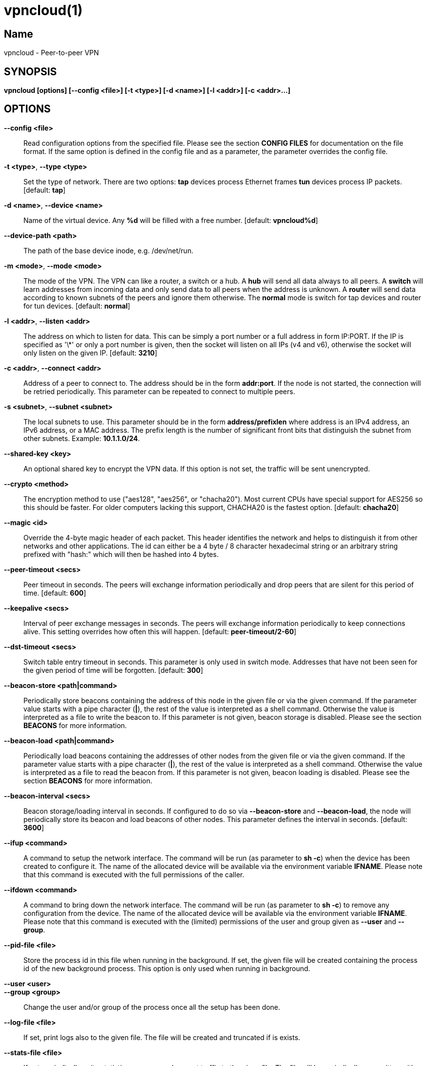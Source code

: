 vpncloud(1)
===========

== Name
vpncloud - Peer-to-peer VPN


== SYNOPSIS

*vpncloud [options] [--config <file>] [-t <type>] [-d <name>] [-l <addr>] [-c <addr>...]*


== OPTIONS

*--config <file>*::
  Read configuration options from the specified file. Please see the section
  *CONFIG FILES* for documentation on the file format.
  If the same option is defined in the config file and as a parameter, the
  parameter overrides the config file.

*-t <type>*, *--type <type>*::
  Set the type of network. There are two options: *tap* devices process
  Ethernet frames *tun* devices process IP packets. [default: *tap*]

*-d <name>*, *--device <name>*::
  Name of the virtual device. Any *%d* will be filled with a free number.
  [default: *vpncloud%d*]

*--device-path <path>*::
  The path of the base device inode, e.g. /dev/net/run.

*-m <mode>*, *--mode <mode>*::
  The mode of the VPN. The VPN can like a router, a switch or a hub. A *hub*
  will send all data always to all peers. A *switch* will learn addresses
  from incoming data and only send data to all peers when the address is
  unknown. A *router* will send data according to known subnets of the
  peers and ignore them otherwise. The *normal* mode is switch for tap
  devices and router for tun devices. [default: *normal*]

*-l <addr>*, *--listen <addr>*::
  The address on which to listen for data. This can be simply a port number
  or a full address in form IP:PORT. If the IP is specified as \'\*' or only
  a port number is given, then the socket will listen on all IPs (v4 and v6),
  otherwise the socket will only listen on the given IP. [default: **3210**]

*-c <addr>*, *--connect <addr>*::
  Address of a peer to connect to. The address should be in the form
  *addr:port*. If the node is not started, the connection will be retried
  periodically. This parameter can be repeated to connect to multiple peers.

*-s <subnet>*, *--subnet <subnet>*::
  The local subnets to use. This parameter should be in the form
  *address/prefixlen* where address is an IPv4 address, an IPv6 address, or a
  MAC address. The prefix length is the number of significant front bits that
  distinguish the subnet from other subnets. Example: *10.1.1.0/24*.

*--shared-key <key>*::
  An optional shared key to encrypt the VPN data. If this option is not set,
  the traffic will be sent unencrypted.

*--crypto <method>*::
  The encryption method to use ("aes128", "aes256", or "chacha20"). Most 
  current CPUs have special support for AES256 so this should be faster. For 
  older computers lacking this support, CHACHA20 is the fastest option.
  [default: *chacha20*]

*--magic <id>*::
  Override the 4-byte magic header of each packet. This header identifies the
  network and helps to distinguish it from other networks and other
  applications. The id can either be a 4 byte / 8 character hexadecimal
  string or an arbitrary string prefixed with "hash:" which will then be
  hashed into 4 bytes.

*--peer-timeout <secs>*::
  Peer timeout in seconds. The peers will exchange information periodically
  and drop peers that are silent for this period of time. [default: **600**]

*--keepalive <secs>*::
  Interval of peer exchange messages in seconds. The peers will exchange
  information periodically to keep connections alive. This setting overrides
  how often this will happen. [default: *peer-timeout/2-60*]

*--dst-timeout <secs>*::
  Switch table entry timeout in seconds. This parameter is only used in switch
  mode. Addresses that have not been seen for the given period of time  will
  be forgotten. [default: **300**]

*--beacon-store <path|command>*::
  Periodically store beacons containing the address of this node in the given
  file or via the given command. If the parameter value starts with a pipe
  character (*|*), the rest of the value is interpreted as a shell command.
  Otherwise the value is interpreted as a file to write the beacon to.
  If this parameter is not given, beacon storage is disabled.
  Please see the section *BEACONS* for more information.

*--beacon-load <path|command>*::
  Periodically load beacons containing the addresses of other nodes from the
  given file or via the given command. If the parameter value starts with a
  pipe character (*|*), the rest of the value is interpreted as a shell
  command. Otherwise the value is interpreted as a file to read the beacon
  from.
  If this parameter is not given, beacon loading is disabled.
  Please see the section *BEACONS* for more information.

*--beacon-interval <secs>*::
  Beacon storage/loading interval in seconds. If configured to do so via
  *--beacon-store* and *--beacon-load*, the node will periodically store its
  beacon and load beacons of other nodes. This parameter defines the interval
  in seconds. [default: **3600**]

*--ifup <command>*::
  A command to setup the network interface. The command will be run (as
  parameter to *sh -c*) when the device has been created to configure it.
  The name of the allocated device will be available via the environment
  variable *IFNAME*.
  Please note that this command is executed with the full permissions of the
  caller.

*--ifdown <command>*::
  A command to bring down the network interface. The command will be run (as
  parameter to *sh -c*) to remove any configuration from the device.
  The name of the allocated device will be available via the environment
  variable *IFNAME*.
  Please note that this command is executed with the (limited) permissions of
  the user and group given as *--user* and *--group*.

*--pid-file <file>*::
  Store the process id in this file when running in the background. If set,
  the given file will be created containing the process id of the new
  background process. This option is only used when running in background.

*--user <user>*::
*--group <group>*::
  Change the user and/or group of the process once all the setup has been
  done.

*--log-file <file>*::
  If set, print logs also to the given file. The file will be created and
  truncated if is exists.

*--stats-file <file>*::
  If set, periodically write statistics on peers and current traffic to the
  given file. The file will be periodically overwritten with new data.

*--statsd-server <server>*::
  If set, periodically send statistics on current traffic and some important
  events to the given statsd server (host:port).

*--statsd-prefix <prefix>*::
  Sets the prefix to use for all statsd entries. [default: **vpncloud**]

*--daemon*::
  Spawn a background process instead of running the process in the foreground.
  If this flag is set, the process will first carry out all the
  initialization, then drop permissions if *--user* or *--group* is used and
  then spawn a background process and write its process id to a file if
  *--pid-file* is set. Then, the main process will exit and the background
  process continues to provide the VPN. At the time, when the main process
  exits, the interface exists and is properly configured to be used.

*--no-port-forwarding*::
  Disable automatic port forward. If this option is not set, VpnCloud tries to
  detect a NAT router and automatically add a port forwarding to it.

*-v*, *--verbose*::
  Print debug information, including information for data being received and
  sent.

*-q*, *--quiet*::
  Only print errors and warnings.

*-h*, *--help*::
  Display the help.


== DESCRIPTION

*VpnCloud* is a simple VPN over UDP. It creates a virtual network interface on
the host and forwards all received data via UDP to the destination. It can work
in 3 different modes:

*Switch mode*:: In this mode, the VPN will dynamically learn addresses
as they are used as source addresses and use them to forward data to its
destination. Addresses that have not been seen for some time
(option *dst_timeout*) will be forgotten. Data for unknown addresses will be
broadcast to all peers. This mode is the default mode for TAP devices that
process Ethernet frames but it can also be used with TUN devices and IP
packets.
*Hub mode*:: In this mode, all data will always be broadcast to all peers.
This mode uses lots of bandwidth and should only be used in special cases.
*Router mode*:: In this mode, data will be forwarded based on preconfigured
address ranges ("subnets"). Data for unknown nodes will be silently ignored.
This mode is the default mode for TUN devices that work with IP packets but
it can also be used with TAP devices and Ethernet frames.

All connected VpnCloud nodes will form a peer-to-peer network and cross-connect
automatically until the network is fully connected. The nodes will periodically
exchange information with the other nodes to signal that they are still active
and to allow the automatic cross-connect behavior. There are some important
things to note:

. To avoid that different networks that reuse each others addresses merge due
to the cross-connect behavior, the *magic* option can be used and set
to any unique string to identify the network. The *magic* must be the
same on all nodes of the same VPN network.
. The cross-connect behavior can be able to connect nodes that are behind
firewalls or NATs as it can function as hole-punching.
. The management traffic will increase with the peer number quadratically.
It should still be reasonably small for high node numbers (below 10 KiB/s
for 10.000 nodes). A longer *peer_timeout* can be used to reduce the traffic
further. For high node numbers, router mode should be used as it never
broadcasts data.

VpnCloud does not implement any loop-avoidance. Since data received on the UDP
socket will only be sent to the local network interface and vice versa, VpnCloud
cannot produce loops on its own. On the TAP device, however STP data can be
transported to avoid loops caused by other network components.

For TAP devices, IEEE 802.1q frames (VLAN tagged) are detected and forwarded
based on separate MAC tables. Any nested tags (Q-in-Q) will be ignored.

== EXAMPLES

=== Switched TAP scenario

In the example scenario, a simple layer 2 network tunnel is established. Most
likely those commands need to be run as *root* using *sudo*.

First, VpnCloud need to be started on both nodes (the address after *-c* is the
address of the remote node and the the *X* in the interface address must be
unique among all nodes, e.g. 0, 1, 2, ...):

----
vpncloud -c REMOTE_HOST:PORT --ifup 'ifconfig $IFNAME 10.0.0.X/24 mtu 1400 up'
----

Afterwards, the interface can be used to communicate.

=== Routed TUN example

In this example, 2 nodes and their subnets should communicate using IP.
First, VpnCloud need to be started on both nodes:

----
vpncloud -t tun -c REMOTE_HOST:PORT --subnet 10.0.X.0/24 --ifup 'ifconfig $IFNAME 10.0.X.1/16 mtu 1400 up'
----

It is important to configure the interface in a way that all addresses on the
VPN can be reached directly. E.g. if subnets 10.0.1.0/24, 10.0.2.0/24 and so on
are used, the interface needs to be configured as 10.0.1.1/16.
For TUN devices, this means that the prefix length of the subnets
(/24 in this example) must be different than the prefix length that the
interface is configured with (/16 in this example).

=== Important notes

. VpnCloud can be used to connect two separate networks. TAP networks can be
bridged using *brctl* and TUN networks must be routed. It is very important
to be careful when setting up such a scenario in order to avoid network loops,
security issues, DHCP issues and many more problems.
. TAP devices will forward DHCP data. If done intentionally, this can be used
to assign unique addresses to all participants. If this happens accidentally,
it can conflict with DHCP servers of the local network and can have severe
side effects.
. VpnCloud is not designed for high security use cases. Although the used crypto
primitives are expected to be very secure, their application has not been
reviewed.
The shared key is hashed using _PBKDF2_HMAC_SHA256_ to derive a key,
which is used to encrypt the payload of messages using _ChaCha20Poly1305_,
_AES128-GCM_, or _AES256-GCM_. The encryption includes an authentication that
also protects the header.
This method does only protect against attacks on single messages but not
against attacks that manipulate the message series itself (i.e. suppress
messages, reorder them, or duplicate them).

== CONFIG FILES

The config file is a YAML file that contains configuration values. All entries
are optional and override the defaults. Please see the section *OPTIONS* for
detailed descriptions of the options.

*device_type*:: Set the type of network. Same as *--type*
*device_name*:: Name of the virtual device. Same as *--device*
*device_path*:: Set the path of the base device. Same as *--device-path*
*ifup*:: A command to setup the network interface. Same as *--ifup*
*ifdown*:: A command to bring down the network interface. Same as *--ifdown*
*crypto*:: The encryption method to use. Same as *--crypto*
*shared_key*:: The shared key to encrypt all traffic. Same as *--shared-key*
*magic*:: Override the 4-byte magic header of each packet. Same as *--magic*
*port*:: A port number to listen on. This option is DEPRECATED.
*listen*:: The address on which to listen for data. Same as *--listen*
*peers*:: A list of addresses to connect to. See *--connect*
*peer_timeout*:: Peer timeout in seconds. Same as**--peer-timeout**
*beacon_store*:: Path or command to store beacons. Same as *--beacon-store*
*beacon_load*:: Path or command to load beacons. Same as *--beacon-load*
*beacon_interval*:: Interval for loading and storing beacons in seconds. Same as *--beacon-interval*
*mode*:: The mode of the VPN. Same as *--mode*
*dst_timeout*:: Switch table entry timeout in seconds. Same as *--dst-timeout*
*subnets*:: A list of local subnets to use. See *--subnet*
*port_forwarding*:: Whether to activate port forwardig. See *--no-port-forwarding*
*user*:: The name of a user to run the background process under. Same as *--user*
*group*:: The name of a group to run the background process under. Same as *--group*
*pid_file*:: The path of the pid file to create. Same as *--pid-file*
*stats_file*:: The path of the statistics file. Same as *--stats-file*
*statsd_server*:: Server to report statistics to. Same as *--statsd-server*
*statsd_prefix*:: Prefix to use when reporting to statsd. Same as *--statsd-prefix*

=== Example

 device_type: tun
 device_name: vpncloud%d
 ifup: ifconfig $IFNAME 10.0.1.1/16 mtu 1400 up
 crypto: aes256
 shared_key: mysecret
 listen: 3210
 peers:
   - remote.machine.foo:3210
   - remote.machine.bar:3210
 peer_timeout: 600
 mode: normal
 subnets:
   - 10.0.1.0/24
 port_forwarding: true
 user: nobody
 group: nogroup
 pid_file: /run/vpncloud.pid

== BEACONS

Beacons are short character sequences that contain a timestamp and a list of
addresses. They can be published and retrieved by other nodes to find peers
without the need for static addresses.

The beacons are short (less than 100 characters), encrypted and encoded with
printable characters to allow publishing them in various places on the
internet, e.g.:

* On shared drives or synchronized folders (e.g. on Dropbox)
* Via a dedicated database
* Via a general purpose message board of message service (e.g. Twitter)

The beacons are very robust. They only consist of alphanumeric characters
and can be interleaved with non-alphanumeric characters (e.g. whitespace).
Also the beacons contain a prefix and suffix that depends on the configured
network magic and secret key (if set) so that all nodes can find beacons in
a long text.

When beacons are stored or loaded via a command (using the pipe character *|*),
the command is interpreted using the configured shell *sh*. This command has
access to the following environment variables:

*$begin*:: The prefix of the beacon.
*$end*:: The suffix of the beacon.
*$data* (only on store):: The middle part of the beacon. Do not use this
without prefix and suffix!
*$beacon* (only on store):: The full beacon consisting of prefix, data and
suffix.
The commands are called in separate threads, so even longer running commands
will not block the node.


== STATSD SUPPORT

When a statsd server is configured (either via **--statsd-server** or the 
config option **statsd_server**), VpnCloud sends out the following statistics
every minute.

Gauge values:
*peer_count*:: Current number of peers
*table_entries*:: Number of routing table / switch table entries

The following statistics consist of two keys: *.bytes* and *.packets* that hold
the values in bytes and packets. All values refer to the traffic during the 
last minute:
*traffic.protocol.inbound*:: Complete incoming traffic with all peers
*traffic.protocol.outbound*:: Complete outgoing traffic with all peers
*traffic.payload.inbound*:: Incoming payload traffic with all peers
*traffic.payload.outbound*:: Outgoing payload traffic with all peers
*invalid_protocol_traffic*:: Invalid incoming protocol traffic
*dropped_payload*:: Outgoing traffic that could not be routed

All keys are prefixed by a common prefix. The prefix defaults to *vpncloud* but
can be changed via **--statsd-prefix** or the config option **statsd_prefix**.


== NETWORK PROTOCOL

The protocol of VpnCloud is kept as simple as possible to allow other
implementations and to maximize the performance.

Every packet sent over UDP contains the following header (in order):

4 bytes *magic*::
This field is used to identify the packet and to sort out packets that do
not belong. The default is *[0x76, 0x70, 0x6e, 0x01]* ("vpn\x01").
This field can be used to identify VpnCloud packets and might be set to
something different to hide the protocol.

1 byte *crypto method*::
This field specifies the method that must be used to decrypt the rest of the
data. The currently supported methods are:

 ** Method *0*, *No encryption*: Rest of the data can be read without
decrypting it.
 ** Method *1*, *ChaCha20*: The header is followed by a 12 byte
_nonce_. The rest of the data is encrypted with the
*libsodium::crypto_aead_chacha20poly1305_ietf* method, using the 8 byte
header as additional data.
 ** Method *2*, *AES256*: The header is followed by a 12 byte _nonce_.
The rest of the data is encrypted with the
*libsodium::crypto_aead_aes256gcm* method, using the 8 byte header
as additional data.

2 *reserved bytes*::
that are currently unused and set to 0

1 byte for the *message type*::
This byte specifies the type of message that follows. Currently the
following message types are supported:

 ** Type 0: Data packet
 ** Type 1: Peer list
 ** Type 2: Initial message
 ** Type 3: Closing message

After this 8 byte header, the rest of the message follows. It is encrypted using
the method specified in the header.

In the decrypted data, the message as specified in the *message type* field
will follow:

*Data packet* (message type 0)::
This packet contains payload. The format of the data depends on the device
type. For TUN devices, this data contains an IP packet. For TAP devices it
contains an Ethernet frame. The data starts right after the header and ends
at the end of the packet.
If it is an Ethernet frame, it will start with the destination MAC and end
with the payload. It does not contain the preamble, SFD, padding, and CRC
fields.
*Peer list* (message type 1)::
This packet contains the peer list of the sender. The first byte after the
switch byte contains the number of IPv4 addresses that follow.
After that, the specified number of addresses follow, where each address
is encoded in 6 bytes. The first 4 bytes are the IPv4 address and the later
2 bytes are port number (both in network byte order).
After those addresses, the next byte contains the number of IPv6 addresses
that follow. After that, the specified number of addresses follow, where
each address is encoded in 18 bytes. The first 16 bytes are the IPv6 address
and the later 2 bytes are port number (both in network byte order).
*Initial message* (message type 2)::
This packet contains the following information:
 ** The stage of the initialization process
 ** A random node id to distinguish different nodes
 ** All the local subnets claimed by the nodes

+
Its first byte marks the stage of the initial handshake process.
The next 16 bytes contain the unique node id. After that,
the list of local subnets follows.
The subnet list is encoded in the following way: Its first byte of data
contains the number of encoded subnets that follow. After that, the given
number of encoded subnets follow.
For each subnet, the first byte is the length of bytes in the base address
and is followed by the given number of base address bytes and one additional
byte that is the prefix length of the subnet.
The addresses for the subnet will be encoded like they are encoded in their
native protocol (4 bytes for IPv4, 16 bytes for IPv6, and 6 bytes for a MAC
address) with the exception of MAC addresses in a VLan which will be encoded
in 8 bytes where the first 2 bytes are the VLan number in network byte order
and the later 6 bytes are the MAC address.
*Closing message* (message type 3)::
This packet does not contain any more data.

Nodes are expected to send an *initial message* with stage 0 whenever they
connect to a node they were not connected to before. As a reply to this message,
another initial should be sent with stage 1. Also a *peer list* message should
be sent as a reply.

When connected, nodes should periodically send their *peer list* to all
of their peers to spread this information and to avoid peer timeouts.
To avoid the cubic growth of management traffic, nodes should at a certain
network size start sending partial peer lists instead of the full list. A
reasonable number would be about 20 peers. The subsets should be selected
randomly.

Nodes should remove peers from their peer list after a certain period of
inactivity or when receiving a *closing message*. Before shutting down, nodes
should send the closing message to all of their peers in order to avoid
receiving further data until the timeout is reached.

Nodes should only add nodes to their peer list after receiving an initial
message from them instead of adding them right from the peer list of another
peer. This is necessary to avoid the case of a large network keeping dead nodes
alive.

== COPYRIGHT

Copyright (C) 2015-2020  Dennis Schwerdel
This software is licensed under GPL-3 or newer (see LICENSE.md)
